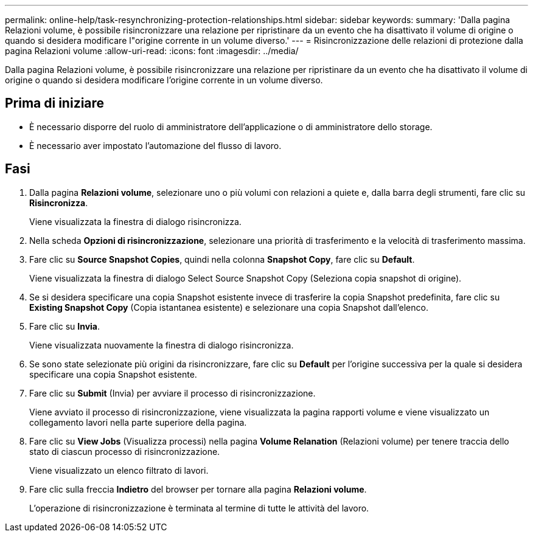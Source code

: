 ---
permalink: online-help/task-resynchronizing-protection-relationships.html 
sidebar: sidebar 
keywords:  
summary: 'Dalla pagina Relazioni volume, è possibile risincronizzare una relazione per ripristinare da un evento che ha disattivato il volume di origine o quando si desidera modificare l"origine corrente in un volume diverso.' 
---
= Risincronizzazione delle relazioni di protezione dalla pagina Relazioni volume
:allow-uri-read: 
:icons: font
:imagesdir: ../media/


[role="lead"]
Dalla pagina Relazioni volume, è possibile risincronizzare una relazione per ripristinare da un evento che ha disattivato il volume di origine o quando si desidera modificare l'origine corrente in un volume diverso.



== Prima di iniziare

* È necessario disporre del ruolo di amministratore dell'applicazione o di amministratore dello storage.
* È necessario aver impostato l'automazione del flusso di lavoro.




== Fasi

. Dalla pagina *Relazioni volume*, selezionare uno o più volumi con relazioni a quiete e, dalla barra degli strumenti, fare clic su *Risincronizza*.
+
Viene visualizzata la finestra di dialogo risincronizza.

. Nella scheda *Opzioni di risincronizzazione*, selezionare una priorità di trasferimento e la velocità di trasferimento massima.
. Fare clic su *Source Snapshot Copies*, quindi nella colonna *Snapshot Copy*, fare clic su *Default*.
+
Viene visualizzata la finestra di dialogo Select Source Snapshot Copy (Seleziona copia snapshot di origine).

. Se si desidera specificare una copia Snapshot esistente invece di trasferire la copia Snapshot predefinita, fare clic su *Existing Snapshot Copy* (Copia istantanea esistente) e selezionare una copia Snapshot dall'elenco.
. Fare clic su *Invia*.
+
Viene visualizzata nuovamente la finestra di dialogo risincronizza.

. Se sono state selezionate più origini da risincronizzare, fare clic su *Default* per l'origine successiva per la quale si desidera specificare una copia Snapshot esistente.
. Fare clic su *Submit* (Invia) per avviare il processo di risincronizzazione.
+
Viene avviato il processo di risincronizzazione, viene visualizzata la pagina rapporti volume e viene visualizzato un collegamento lavori nella parte superiore della pagina.

. Fare clic su *View Jobs* (Visualizza processi) nella pagina *Volume Relanation* (Relazioni volume) per tenere traccia dello stato di ciascun processo di risincronizzazione.
+
Viene visualizzato un elenco filtrato di lavori.

. Fare clic sulla freccia *Indietro* del browser per tornare alla pagina *Relazioni volume*.
+
L'operazione di risincronizzazione è terminata al termine di tutte le attività del lavoro.


